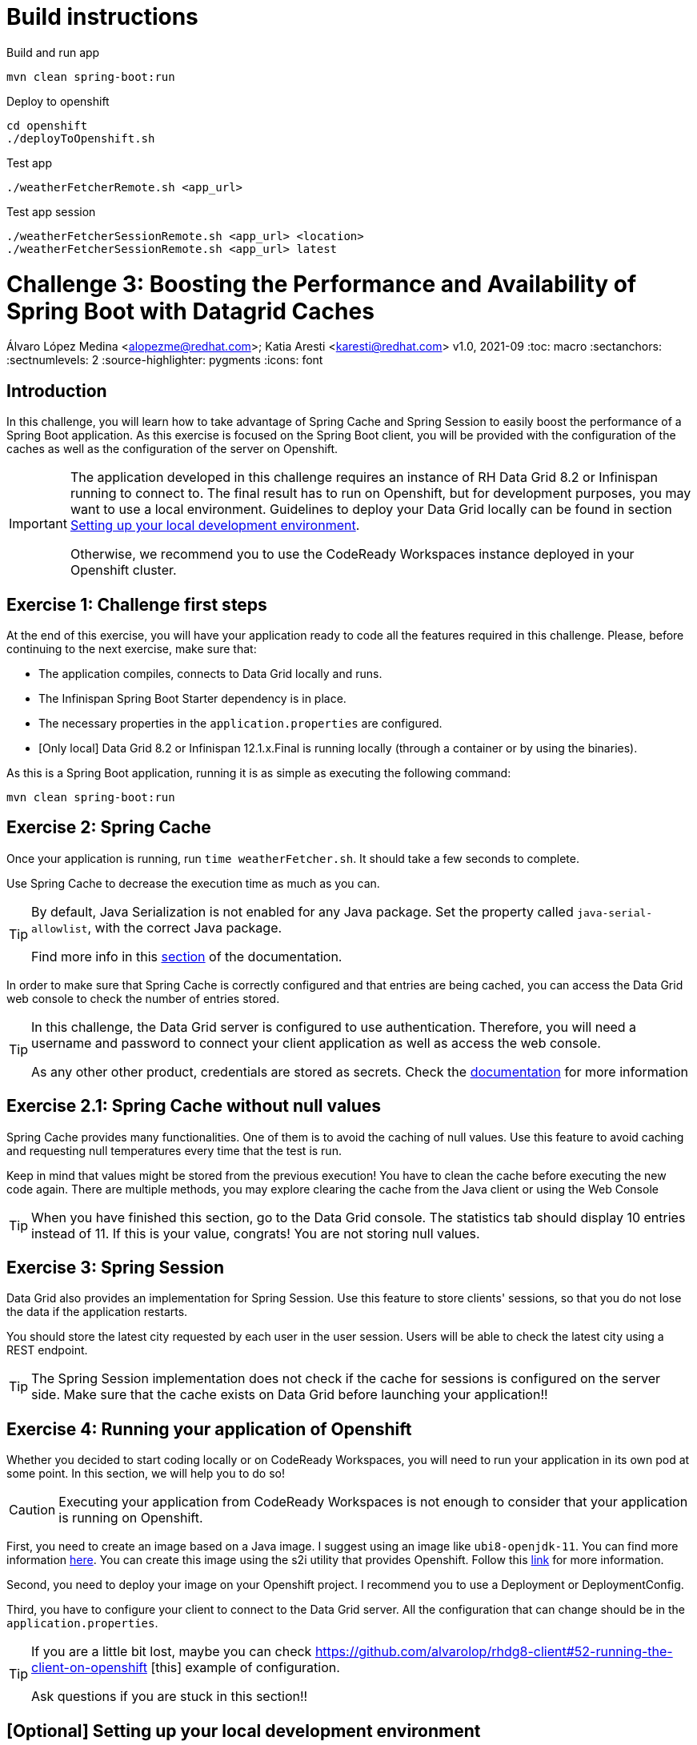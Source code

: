 = Build instructions

Build and run app
[source, bash]
----
mvn clean spring-boot:run
----

Deploy to openshift
[source, bash]
----
cd openshift
./deployToOpenshift.sh
----

Test app
[source, bash]
----
./weatherFetcherRemote.sh <app_url>
----

Test app session
[source, bash]
----
./weatherFetcherSessionRemote.sh <app_url> <location>
./weatherFetcherSessionRemote.sh <app_url> latest
----


= Challenge 3: Boosting the Performance and Availability of Spring Boot with Datagrid Caches
Álvaro López Medina <alopezme@redhat.com>; Katia Aresti <karesti@redhat.com>
v1.0, 2021-09
// Create TOC wherever needed
:toc: macro
:sectanchors:
:sectnumlevels: 2
// :sectnums: 
:source-highlighter: pygments
// :imagesdir: images
// Start: Enable admonition icons
ifdef::env-github[]
:tip-caption: :bulb:
:note-caption: :information_source:
:important-caption: :heavy_exclamation_mark:
:caution-caption: :fire:
:warning-caption: :warning:
endif::[]
ifndef::env-github[]
:icons: font
endif::[]
// End: Enable admonition icons

// Create the Table of contents here
toc::[]

== Introduction

In this challenge, you will learn how to take advantage of Spring Cache and Spring Session to easily boost the performance of a Spring Boot application. As this exercise is focused on the Spring Boot client, you will be provided with the configuration of the caches as well as the configuration of the server on Openshift.


[IMPORTANT]
====
The application developed in this challenge requires an instance of RH Data Grid 8.2 or Infinispan running to connect to. The final result has to run on Openshift, but for development purposes, you may want to use a local environment. Guidelines to deploy your Data Grid locally can be found in section <<setting-up-your-local-development-environment, Setting up your local development environment>>.

Otherwise, we recommend you to use the CodeReady Workspaces instance deployed in your Openshift cluster.
====


== Exercise 1: Challenge first steps

At the end of this exercise, you will have your application ready to code all the features required in this challenge. Please, before continuing to the next exercise, make sure that:

- The application compiles, connects to Data Grid locally and runs.
- The Infinispan Spring Boot Starter dependency is in place.
- The necessary properties in the `application.properties` are configured.
- [Only local] Data Grid 8.2 or Infinispan 12.1.x.Final is running locally (through a container or by using the binaries).

As this is a Spring Boot application, running it is as simple as executing the following command:
[source, bash]
----
mvn clean spring-boot:run
----

== Exercise 2: Spring Cache

Once your application is running, run `time weatherFetcher.sh`. It should take a few seconds to complete.

Use Spring Cache to decrease the execution time as much as you can.

[TIP]
====
By default, Java Serialization is not enabled for any Java package. Set the property called `java-serial-allowlist`, with the correct Java package.

Find more info in this https://infinispan.org/docs/dev/titles/spring_boot/starter.html#spring-boot-serialization_remote[section] of the documentation.
====

In order to make sure that Spring Cache is correctly configured and that entries are being cached, you can access the Data Grid web console to check the number of entries stored.

[TIP]
====
In this challenge, the Data Grid server is configured to use authentication. Therefore, you will need a username and password to connect your client application as well as access the web console.

As any other other product, credentials are stored as secrets. Check the https://access.redhat.com/documentation/en-us/red_hat_data_grid/8.2/guide/91110b44-61b6-4916-a9c9-a574a8d3c46c[documentation] for more information
====




== Exercise 2.1: Spring Cache without null values

Spring Cache provides many functionalities. One of them is to avoid the caching of null values. Use this feature to avoid caching and requesting null temperatures every time that the test is run.

Keep in mind that values might be stored from the previous execution! You have to clean the cache before executing the new code again. There are multiple methods, you may explore clearing the cache from the Java client or using the Web Console


[TIP]
====
When you have finished this section, go to the Data Grid console. The statistics tab should display 10 entries instead of 11. 
If this is your value, congrats! You are not storing null values.
====


== Exercise 3: Spring Session


Data Grid also provides an implementation for Spring Session. Use this feature to store clients' sessions, so that you do not lose the data if the application restarts.

You should store the latest city requested by each user in the user session. Users will be able to check the latest city using a REST endpoint. 


[TIP]
====
The Spring Session implementation does not check if the cache for sessions is configured on the server side. 
Make sure that the cache exists on Data Grid before launching your application!!
====



== Exercise 4: Running your application of Openshift

Whether you decided to start coding locally or on CodeReady Workspaces, you will need to run your application in its own pod at some point. In this section, we will help you to do so!

[CAUTION]
====
Executing your application from CodeReady Workspaces is not enough to consider that your application is running on Openshift.
====

First, you need to create an image based on a Java image. I suggest using an image like `ubi8-openjdk-11`. You can find more information https://catalog.redhat.com/software/containers/ubi8/openjdk-11/5dd6a4b45a13461646f677f4[here]. You can create this image using the s2i utility that provides Openshift. Follow this https://docs.openshift.com/container-platform/4.7/openshift_images/using_images/using-s21-images.html[link] for more information.

Second, you need to deploy your image on your Openshift project. I recommend you to use a Deployment or DeploymentConfig.

Third, you have to configure your client to connect to the Data Grid server. All the configuration that can change should be in the `application.properties`.

[TIP]
====
If you are a little bit lost, maybe you can check https://github.com/alvarolop/rhdg8-client#52-running-the-client-on-openshift
[this] example of configuration. 

Ask questions if you are stuck in this section!!
====



==  [Optional] Setting up your local development environment


To run this application locally, you will need all the following requirements met:

* To run your client application:
** JDK 11+ installed with JAVA_HOME configured appropriately.
** Apache Maven 3.8.1+
* To run your server:
** Check section below.
* To execute scripts:
** Bash console.
** `curl` command installed.
* To deliver the exercise and work as a group:
** A `git` account.


Run your server locally using one of these two options:

=== Running Infinispan inside a container

Running the server using a container image is as simple as executing the following command:

[source, bash]
----
podman run -p 11222:11222 -e USER="admin" -e PASS="password" quay.io/infinispan/server:12.1.7.Final-1
----

If the server is up and running, you should see the following logs:

[source, bash]
----
17:29:38,655 INFO  (main) [org.infinispan.SERVER] ISPN080018: Started connector REST (internal)
17:29:38,865 INFO  (main) [org.infinispan.SERVER] ISPN080004: Connector SINGLE_PORT (default) listening on 10.0.2.100:11222
17:29:38,903 INFO  (main) [org.infinispan.SERVER] ISPN080001: Infinispan Server 12.1.7.Final started in 6149ms
----


There is a known compatibility issue in the Docker For Mac and the Infinispan Client. Explanations can be found in
https://blog.infinispan.org/2018/03/accessing-infinispan-inside-docker-for.html[this blog post].
You **won't need to do this in your production environment**, but Docker for Mac users have to configure the following 
property in the file `src/main/resources/META-INF/resources/hotrod-client.properties`: 

[source, yaml]
----
quarkus.infinispan-client.client-intelligence=BASIC
----

=== Running Infinispan from its binaries

Follow the steps below:

- Download server binaries from the https://infinispan.org/download/[Infinispan Downloads website]. Choose version `12.1.7.Final`.
- Unzip the file and `cd` into the folder. 
- Run the server using the script: `./bin/server.sh`.

If the server is up and running, you should see the following logs:

[source, bash]
----
17:29:38,655 INFO  (main) [org.infinispan.SERVER] ISPN080018: Started connector REST (internal)
17:29:38,865 INFO  (main) [org.infinispan.SERVER] ISPN080004: Connector SINGLE_PORT (default) listening on 10.0.2.100:11222
17:29:38,903 INFO  (main) [org.infinispan.SERVER] ISPN080001: Infinispan Server 12.1.7.Final started in 4399ms
----




== Documentation and Resources for this challenge

In order to be successful in this  challenge, you will need to check extra documentation. Here you can find some useful links:

* https://infinispan.org/get-started[Running an Infinispan server locally].
* https://infinispan.org/docs/dev/titles/spring_boot/starter.html[Infinispan Spring Boot starter].



== Need help?

Remember that we are all here to answer any questions and support you during all the Developer Games:

* Katia Aresti - karestig@redhat.com
* Álvaro López - alopezme@redhat.com

